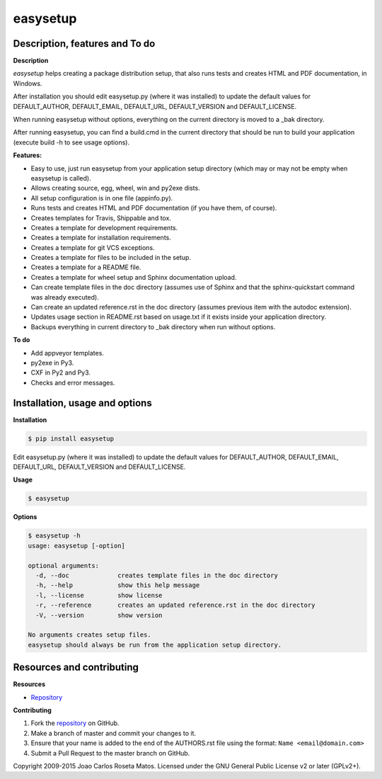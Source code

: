 easysetup
=========

Description, features and To do
-------------------------------

**Description**

*easysetup* helps creating a package distribution setup, that also runs tests and creates HTML and PDF documentation, in Windows.

After installation you should edit easysetup.py (where it was installed) to update the default values for DEFAULT_AUTHOR, DEFAULT_EMAIL, DEFAULT_URL, DEFAULT_VERSION and DEFAULT_LICENSE.

When running easysetup without options, everything on the current directory is moved to a _bak directory.

After running easysetup, you can find a build.cmd in the current directory that should be run to build your application (execute build -h to see usage options).

**Features:**

* Easy to use, just run easysetup from your application setup directory (which may or may not be empty when easysetup is called).
* Allows creating source, egg, wheel, win and py2exe dists.
* All setup configuration is in one file (appinfo.py).
* Runs tests and creates HTML and PDF documentation (if you have them, of course).
* Creates templates for Travis, Shippable and tox.
* Creates a template for development requirements.
* Creates a template for installation requirements.
* Creates a template for git VCS exceptions.
* Creates a template for files to be included in the setup.
* Creates a template for a README file.
* Creates a template for wheel setup and Sphinx documentation upload.
* Can create template files in the doc directory (assumes use of Sphinx and that the sphinx-quickstart command was already executed).
* Can create an updated reference.rst in the doc directory (assumes previous item with the autodoc extension).
* Updates usage section in README.rst based on usage.txt if it exists inside your application directory.
* Backups everything in current directory to _bak directory when run without options.

**To do**

* Add appveyor templates.
* py2exe in Py3.
* CXF in Py2 and Py3.
* Checks and error messages.

Installation, usage and options
-------------------------------

**Installation**

.. code:: bash

    $ pip install easysetup

Edit easysetup.py (where it was installed) to update the default values for DEFAULT_AUTHOR, DEFAULT_EMAIL, DEFAULT_URL, DEFAULT_VERSION and DEFAULT_LICENSE.

**Usage**

.. code:: bash

    $ easysetup

**Options**

.. code:: bash

    $ easysetup -h
    usage: easysetup [-option]

    optional arguments:
      -d, --doc             creates template files in the doc directory
      -h, --help            show this help message
      -l, --license         show license
      -r, --reference       creates an updated reference.rst in the doc directory
      -V, --version         show version

    No arguments creates setup files.
    easysetup should always be run from the application setup directory.

Resources and contributing
--------------------------

**Resources**

* `Repository <https://github.com/jcrmatos/easysetup>`_

**Contributing**

1. Fork the `repository`_ on GitHub.
2. Make a branch of master and commit your changes to it.
3. Ensure that your name is added to the end of the AUTHORS.rst file using the format:
   ``Name <email@domain.com>``
4. Submit a Pull Request to the master branch on GitHub.

.. _repository: https://github.com/jcrmatos/easysetup

Copyright 2009-2015 Joao Carlos Roseta Matos. Licensed under the GNU General Public License v2 or later (GPLv2+).


